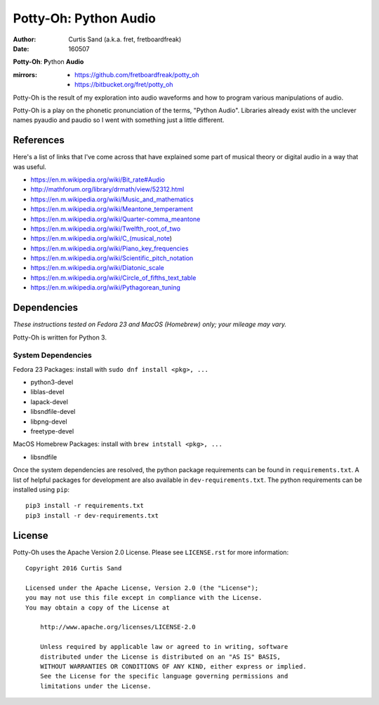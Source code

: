 ======================
Potty-Oh: Python Audio
======================

:author: Curtis Sand (a.k.a. fret, fretboardfreak)
:date: 160507

**Potty-Oh**: **P**\ython **Audio**

:mirrors:
    - https://github.com/fretboardfreak/potty_oh
    - https://bitbucket.org/fret/potty_oh

Potty-Oh is the result of my exploration into audio waveforms and how to
program various manipulations of audio.

Potty-Oh is a play on the phonetic pronunciation of the terms, "Python Audio".
Libraries already exist with the unclever names pyaudio and paudio so I went
with something just a little different.

References
==========

Here's a list of links that I've come across that have explained some part of
musical theory or digital audio in a way that was useful.

- https://en.m.wikipedia.org/wiki/Bit_rate#Audio
- http://mathforum.org/library/drmath/view/52312.html
- https://en.m.wikipedia.org/wiki/Music_and_mathematics
- https://en.m.wikipedia.org/wiki/Meantone_temperament
- https://en.m.wikipedia.org/wiki/Quarter-comma_meantone
- https://en.m.wikipedia.org/wiki/Twelfth_root_of_two
- https://en.m.wikipedia.org/wiki/C_(musical_note)
- https://en.m.wikipedia.org/wiki/Piano_key_frequencies
- https://en.m.wikipedia.org/wiki/Scientific_pitch_notation
- https://en.m.wikipedia.org/wiki/Diatonic_scale
- https://en.m.wikipedia.org/wiki/Circle_of_fifths_text_table
- https://en.m.wikipedia.org/wiki/Pythagorean_tuning

Dependencies
============

*These instructions tested on Fedora 23 and MacOS (Homebrew) only; your mileage
may vary.*

Potty-Oh is written for Python 3.

System Dependencies
^^^^^^^^^^^^^^^^^^^

Fedora 23 Packages: install with ``sudo dnf install <pkg>, ...``

- python3-devel
- liblas-devel
- lapack-devel
- libsndfile-devel
- libpng-devel
- freetype-devel

MacOS Homebrew Packages: install with ``brew intstall <pkg>, ...``

- libsndfile


Once the system dependencies are resolved, the python package requirements can
be found in ``requirements.txt``. A list of helpful packages for development
are also available in ``dev-requirements.txt``. The python requirements can be
installed using ``pip``::

    pip3 install -r requirements.txt
    pip3 install -r dev-requirements.txt


License
=======

Potty-Oh uses the Apache Version 2.0 License. Please see ``LICENSE.rst`` for
more information::

    Copyright 2016 Curtis Sand

    Licensed under the Apache License, Version 2.0 (the "License");
    you may not use this file except in compliance with the License.
    You may obtain a copy of the License at

        http://www.apache.org/licenses/LICENSE-2.0

        Unless required by applicable law or agreed to in writing, software
        distributed under the License is distributed on an "AS IS" BASIS,
        WITHOUT WARRANTIES OR CONDITIONS OF ANY KIND, either express or implied.
        See the License for the specific language governing permissions and
        limitations under the License.


.. EOF README
